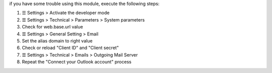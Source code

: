 if you have some trouble using this module, execute the following steps:


#. ☰ Settings > Activate the developer mode
#. ☰ Settings > Technical > Parameters > System parameters
#. Check for web.base.url value
#. ☰ Settings > General Setting > Email
#. Set the alias domain to right value
#. Check or reload "Client ID" and "Client secret"
#. ☰ Settings > Technical > Emails > Outgoing Mail Server
#. Repeat the "Connect your Outlook account" process
